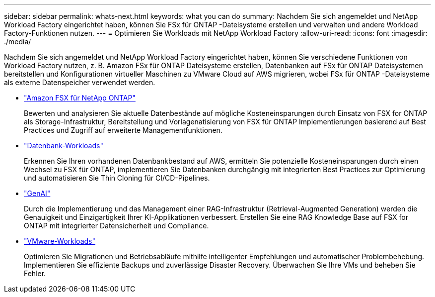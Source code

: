 ---
sidebar: sidebar 
permalink: whats-next.html 
keywords: what you can do 
summary: Nachdem Sie sich angemeldet und NetApp Workload Factory eingerichtet haben, können Sie FSx für ONTAP -Dateisysteme erstellen und verwalten und andere Workload Factory-Funktionen nutzen. 
---
= Optimieren Sie Workloads mit NetApp Workload Factory
:allow-uri-read: 
:icons: font
:imagesdir: ./media/


[role="lead"]
Nachdem Sie sich angemeldet und NetApp Workload Factory eingerichtet haben, können Sie verschiedene Funktionen von Workload Factory nutzen, z. B. Amazon FSx für ONTAP Dateisysteme erstellen, Datenbanken auf FSx für ONTAP Dateisystemen bereitstellen und Konfigurationen virtueller Maschinen zu VMware Cloud auf AWS migrieren, wobei FSx für ONTAP -Dateisysteme als externe Datenspeicher verwendet werden.

* https://docs.netapp.com/us-en/workload-fsx-ontap/index.html["Amazon FSX für NetApp ONTAP"^]
+
Bewerten und analysieren Sie aktuelle Datenbestände auf mögliche Kosteneinsparungen durch Einsatz von FSX for ONTAP als Storage-Infrastruktur, Bereitstellung und Vorlagenatisierung von FSX für ONTAP Implementierungen basierend auf Best Practices und Zugriff auf erweiterte Managementfunktionen.

* https://docs.netapp.com/us-en/workload-databases/index.html["Datenbank-Workloads"^]
+
Erkennen Sie Ihren vorhandenen Datenbankbestand auf AWS, ermitteln Sie potenzielle Kosteneinsparungen durch einen Wechsel zu FSX für ONTAP, implementieren Sie Datenbanken durchgängig mit integrierten Best Practices zur Optimierung und automatisieren Sie Thin Cloning für CI/CD-Pipelines.

* https://docs.netapp.com/us-en/workload-genai/index.html["GenAI"^]
+
Durch die Implementierung und das Management einer RAG-Infrastruktur (Retrieval-Augmented Generation) werden die Genauigkeit und Einzigartigkeit Ihrer KI-Applikationen verbessert. Erstellen Sie eine RAG Knowledge Base auf FSX for ONTAP mit integrierter Datensicherheit und Compliance.

* https://docs.netapp.com/us-en/workload-vmware/index.html["VMware-Workloads"^]
+
Optimieren Sie Migrationen und Betriebsabläufe mithilfe intelligenter Empfehlungen und automatischer Problembehebung. Implementieren Sie effiziente Backups und zuverlässige Disaster Recovery. Überwachen Sie Ihre VMs und beheben Sie Fehler.


